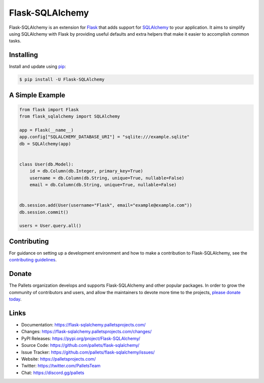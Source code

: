 Flask-SQLAlchemy
================

Flask-SQLAlchemy is an extension for `Flask`_ that adds support for
`SQLAlchemy`_ to your application. It aims to simplify using SQLAlchemy
with Flask by providing useful defaults and extra helpers that make it
easier to accomplish common tasks.

.. _Flask: https://palletsprojects.com/p/flask/
.. _SQLAlchemy: https://www.sqlalchemy.org


Installing
----------

Install and update using `pip`_:

.. code-block:: text

  $ pip install -U Flask-SQLAlchemy

.. _pip: https://pip.pypa.io/en/stable/quickstart/


A Simple Example
----------------

.. code-block:: python

    from flask import Flask
    from flask_sqlalchemy import SQLAlchemy

    app = Flask(__name__)
    app.config["SQLALCHEMY_DATABASE_URI"] = "sqlite:///example.sqlite"
    db = SQLAlchemy(app)


    class User(db.Model):
        id = db.Column(db.Integer, primary_key=True)
        username = db.Column(db.String, unique=True, nullable=False)
        email = db.Column(db.String, unique=True, nullable=False)


    db.session.add(User(username="Flask", email="example@example.com"))
    db.session.commit()

    users = User.query.all()


Contributing
------------

For guidance on setting up a development environment and how to make a
contribution to Flask-SQLAlchemy, see the `contributing guidelines`_.

.. _contributing guidelines: https://github.com/pallets/flask-sqlalchemy/blob/master/CONTRIBUTING.rst


Donate
------

The Pallets organization develops and supports Flask-SQLAlchemy and
other popular packages. In order to grow the community of contributors
and users, and allow the maintainers to devote more time to the
projects, `please donate today`_.

.. _please donate today: https://palletsprojects.com/donate


Links
-----

-   Documentation: https://flask-sqlalchemy.palletsprojects.com/
-   Changes: https://flask-sqlalchemy.palletsprojects.com/changes/
-   PyPI Releases: https://pypi.org/project/Flask-SQLAlchemy/
-   Source Code: https://github.com/pallets/flask-sqlalchemy/
-   Issue Tracker: https://github.com/pallets/flask-sqlalchemy/issues/
-   Website: https://palletsprojects.com/
-   Twitter: https://twitter.com/PalletsTeam
-   Chat: https://discord.gg/pallets
